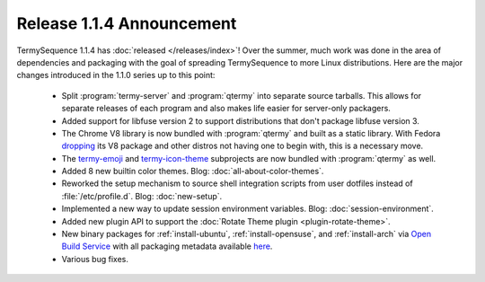 .. Copyright © 2018 TermySequence LLC
.. SPDX-License-Identifier: CC-BY-SA-4.0

.. post:: 15 Oct 2018
   :tags: release

Release 1.1.4 Announcement
==========================

TermySequence 1.1.4 has :doc:`released </releases/index>`! Over the summer, much work was done in the area of dependencies and packaging with the goal of spreading TermySequence to more Linux distributions. Here are the major changes introduced in the 1.1.0 series up to this point:

  * Split :program:`termy-server` and :program:`qtermy` into separate source tarballs. This allows for separate releases of each program and also makes life easier for server-only packagers.
  * Added support for libfuse version 2 to support distributions that don't package libfuse version 3.
  * The Chrome V8 library is now bundled with :program:`qtermy` and built as a static library. With Fedora `dropping <https://lists.fedoraproject.org/archives/list/devel@lists.fedoraproject.org/thread/DI4Q5526MVI5KS7OG4PH37QFK6KCDAY2/>`_ its V8 package and other distros not having one to begin with, this is a necessary move.
  * The `termy-emoji <https://github.com/TermySequence/termy-emoji>`_ and `termy-icon-theme <https://github.com/TermySequence/termy-icon-theme>`_ subprojects are now bundled with :program:`qtermy` as well.
  * Added 8 new builtin color themes. Blog: :doc:`all-about-color-themes`.
  * Reworked the setup mechanism to source shell integration scripts from user dotfiles instead of :file:`/etc/profile.d`. Blog: :doc:`new-setup`.
  * Implemented a new way to update session environment variables. Blog: :doc:`session-environment`.
  * Added new plugin API to support the :doc:`Rotate Theme plugin <plugin-rotate-theme>`.
  * New binary packages for :ref:`install-ubuntu`, :ref:`install-opensuse`, and :ref:`install-arch` via `Open Build Service <https://build.opensuse.org/repositories/home:sigalrm>`_ with all packaging metadata available `here <https://github.com/TermySequence/termy-packaging>`_.
  * Various bug fixes.
